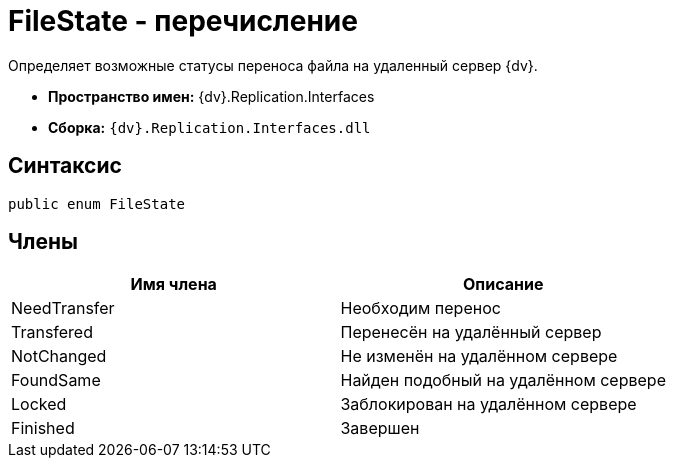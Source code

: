 = FileState - перечисление

Определяет возможные статусы переноса файла на удаленный сервер {dv}.

* *Пространство имен:* {dv}.Replication.Interfaces
* *Сборка:* `{dv}.Replication.Interfaces.dll`

== Синтаксис

[source,pre,codeblock,language-csharp]
----
public enum FileState
----

== Члены

[cols=",",options="header"]
|===
|Имя члена |Описание
|NeedTransfer |Необходим перенос
|Transfered |Перенесён на удалённый сервер
|NotChanged |Не изменён на удалённом сервере
|FoundSame |Найден подобный на удалённом сервере
|Locked |Заблокирован на удалённом сервере
|Finished |Завершен
|===
